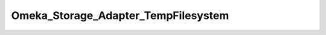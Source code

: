------------------------------------
Omeka_Storage_Adapter_TempFilesystem
------------------------------------

.. php:class:: Omeka_Storage_Adapter_TempFilesystem

    Storage adapter that uses the system temp directory for its filesystem.
    
    After the adapter is no longer needed (__destruct()), all the files that were created during its lifetime are removed.
    
    Used primarily by the test framework.

    .. php:attr:: _localDir
    
        Local directory where files are stored.

    .. php:attr:: _subDirs
    


    .. php:attr:: _webDir
    
        Web-accesible path that corresponds to $_localDir.

    .. php:method:: canStore()
    
        No need to perform this check.

    .. php:method:: store(string $source, string $dest)
    
        Move a local file to "storage."
        
        :param string $source: Local filesystem path to file.
        :param string $dest: Destination path.

    .. php:method:: move(string $source, string $dest)
    
        Move a file between two "storage" locations.
        
        :param string $source: Original stored path.
        :param string $dest: Destination stored path.

    .. php:method:: getUri($path)
    
        :param unknown $path:

    .. php:method:: _mkdir($filepath)
    
        :param unknown $filepath:

    .. php:method:: __construct(array $options = Array)
    
        Set options for the storage adapter.
        
        :param array $options:

    .. php:method:: setUp()

    .. php:method:: delete(string $path)
    
        Remove a "stored" file.
        
        :param string $path:

    .. php:method:: getOptions()
    
        Return the options set by the adapter.  Used primarily for testing.

    .. php:method:: setLocalDir($dir)
    
        :param unknown $dir:

    .. php:method:: _getAbsPath(string $path)
    
        Convert a "storage" path to an absolute filesystem path.
        
        :param string $path: Storage path.
        :returns: string Absolute local filesystem path.

    .. php:method:: _rename($source, $dest)
    
        :param unknown $source: 
        :param unknown $dest: 
        :returns: boolean

